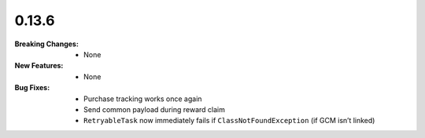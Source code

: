 0.13.6
------
:Breaking Changes:
    * None
:New Features:
    * None
:Bug Fixes:
    * Purchase tracking works once again
    * Send common payload during reward claim
    * ``RetryableTask`` now immediately fails if ``ClassNotFoundException`` (if GCM isn’t linked)
